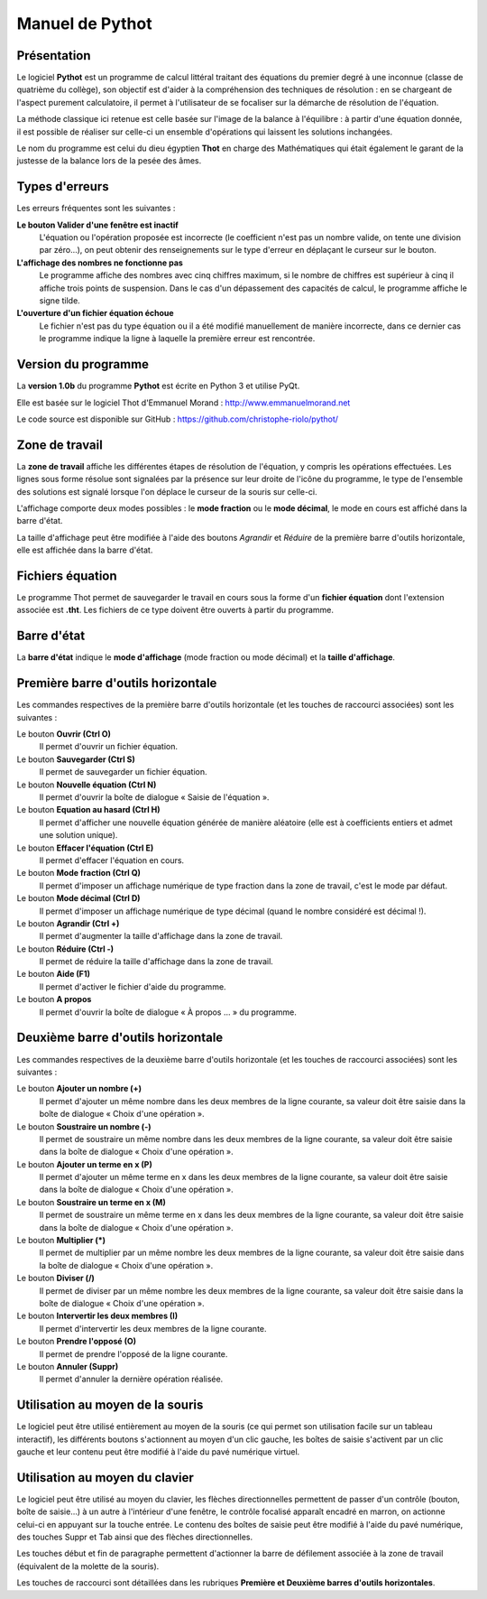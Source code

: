 ================
Manuel de Pythot
================

Présentation
============

Le logiciel **Pythot** est un programme de calcul littéral traitant des équations du
premier degré à une inconnue (classe de quatrième du collège), son objectif est d'aider à
la compréhension des techniques de résolution : en se chargeant de l'aspect purement
calculatoire, il permet à l'utilisateur de se focaliser sur la démarche de résolution de
l'équation.

La méthode classique ici retenue est celle basée sur l'image de la balance à l'équilibre :
à partir d'une équation donnée, il est possible de réaliser sur celle-ci un ensemble
d'opérations qui laissent les solutions inchangées.

Le nom du programme est celui du dieu égyptien **Thot** en charge des Mathématiques qui
était également le garant de la justesse de la balance lors de la pesée des âmes.

Types d'erreurs
===============

Les erreurs fréquentes sont les suivantes :

**Le bouton Valider d'une fenêtre est inactif**
    L'équation ou l'opération proposée est incorrecte (le coefficient n'est pas un nombre
    valide, on tente une division par zéro…), on peut obtenir des renseignements sur le
    type d'erreur en déplaçant le curseur sur le bouton.

**L'affichage des nombres ne fonctionne pas**
    Le programme affiche des nombres avec cinq chiffres maximum, si le nombre de chiffres
    est supérieur à cinq il affiche trois points de suspension. Dans le cas d'un
    dépassement des capacités de calcul, le programme affiche le signe tilde.

**L'ouverture d'un fichier équation échoue**
    Le fichier n'est pas du type équation ou il a été modifié manuellement de manière
    incorrecte, dans ce dernier cas le programme indique la ligne à laquelle la première
    erreur est rencontrée.

Version du programme
====================

La **version 1.0b** du programme **Pythot** est écrite en Python 3 et utilise PyQt.

Elle est basée sur le logiciel Thot d'Emmanuel Morand : http://www.emmanuelmorand.net

Le code source est disponible sur GitHub : https://github.com/christophe-riolo/pythot/

Zone de travail
===============

La **zone de travail** affiche les différentes étapes de résolution de l'équation, y
compris les opérations effectuées.  Les lignes sous forme résolue sont signalées par la
présence sur leur droite de l'icône du programme, le type de l'ensemble des solutions est
signalé lorsque l'on déplace le curseur de la souris sur celle-ci.

L'affichage comporte deux modes possibles : le **mode fraction** ou le **mode décimal**,
le mode en cours est affiché dans la barre d'état.

La taille d'affichage peut être modifiée à l'aide des boutons *Agrandir* et *Réduire* de
la première barre d'outils horizontale, elle est affichée dans la barre d'état.

Fichiers équation
=================

Le programme Thot permet de sauvegarder le travail en cours sous la forme d'un **fichier
équation** dont l'extension associée est **.tht**. Les fichiers de ce type doivent être
ouverts à partir du programme.

Barre d'état
============

La **barre d'état** indique le **mode d'affichage** (mode fraction ou mode décimal) et la
**taille d'affichage**.

Première barre d'outils horizontale
===================================

Les commandes respectives de la première barre d'outils horizontale (et les touches de
raccourci associées) sont les suivantes :

Le bouton **Ouvrir (Ctrl O)**
    Il permet d'ouvrir un fichier équation.

Le bouton **Sauvegarder (Ctrl S)**
    Il permet de sauvegarder un fichier équation.

Le bouton **Nouvelle équation (Ctrl N)**
    Il permet d'ouvrir la boîte de dialogue « Saisie de l'équation ».

Le bouton **Equation au hasard (Ctrl H)**
    Il permet d'afficher une nouvelle équation générée de manière aléatoire (elle est à
    coefficients entiers et admet une solution unique).

Le bouton **Effacer l'équation (Ctrl E)**
    Il permet d'effacer l'équation en cours.

Le bouton **Mode fraction (Ctrl Q)**
    Il permet d'imposer un affichage numérique de type fraction dans la zone de travail,
    c'est le mode par défaut.

Le bouton **Mode décimal (Ctrl D)**
    Il permet d'imposer un affichage numérique de type décimal (quand le nombre considéré
    est décimal !).

Le bouton **Agrandir (Ctrl +)**
    Il permet d'augmenter la taille d'affichage dans la zone de travail.

Le bouton **Réduire (Ctrl -)**
    Il permet de réduire la taille d'affichage dans la zone de travail.

Le bouton **Aide (F1)**
    Il permet d'activer le fichier d'aide du programme.

Le bouton **A propos** 
    Il permet d'ouvrir la boîte de dialogue « À propos … » du programme.

Deuxième barre d'outils horizontale
===================================

Les commandes respectives de la deuxième barre d'outils horizontale (et les touches de
raccourci associées) sont les suivantes :

Le bouton **Ajouter un nombre (+)**
    Il permet d'ajouter un même nombre dans les deux membres de la ligne courante, sa
    valeur doit être saisie dans la boîte de dialogue « Choix d'une opération ».

Le bouton **Soustraire un nombre (-)**
    Il permet de soustraire un même nombre dans les deux membres de la ligne courante, sa
    valeur doit être saisie dans la boîte de dialogue « Choix d'une opération ».

Le bouton **Ajouter un terme en x (P)**
    Il permet d'ajouter un même terme en x dans les deux membres de la ligne courante, sa
    valeur doit être saisie dans la boîte de dialogue « Choix d'une opération ».

Le bouton **Soustraire un terme en x (M)**
    Il permet de soustraire un même terme en x dans les deux membres de la ligne courante,
    sa valeur doit être saisie dans la boîte de dialogue « Choix d'une opération ».

Le bouton **Multiplier (*)**
    Il permet de multiplier par un même nombre les deux membres de la ligne courante, sa
    valeur doit être saisie dans la boîte de dialogue « Choix d'une opération ».

Le bouton **Diviser (/)**
    Il permet de diviser par un même nombre les deux membres de la ligne courante, sa
    valeur doit être saisie dans la boîte de dialogue « Choix d'une opération ».

Le bouton **Intervertir les deux membres (I)**
    Il permet d'intervertir les deux membres de la ligne courante.

Le bouton **Prendre l'opposé (O)**
    Il permet de prendre l'opposé de la ligne courante.

Le bouton **Annuler (Suppr)**
    Il permet d'annuler la dernière opération réalisée.

Utilisation au moyen de la souris
=================================

Le logiciel peut être utilisé entièrement au moyen de la souris (ce qui permet son
utilisation facile sur un tableau interactif), les différents boutons s'actionnent au
moyen d'un clic gauche, les boîtes de saisie s'activent par un clic gauche et leur contenu
peut être modifié à l'aide du pavé numérique virtuel.

Utilisation au moyen du clavier
===============================

Le logiciel peut être utilisé au moyen du clavier, les flèches directionnelles permettent
de passer d'un contrôle (bouton, boîte de saisie…) à un autre à l'intérieur d'une fenêtre,
le contrôle focalisé apparaît encadré en marron, on actionne celui-ci en appuyant sur la
touche entrée. Le contenu des boîtes de saisie peut être modifié à l'aide du pavé
numérique, des touches Suppr et Tab ainsi que des flèches directionnelles.

Les touches début et fin de paragraphe permettent d'actionner la barre de défilement
associée à la zone de travail (équivalent de la molette de la souris).

Les touches de raccourci sont détaillées dans les rubriques **Première et Deuxième barres
d'outils horizontales**.
